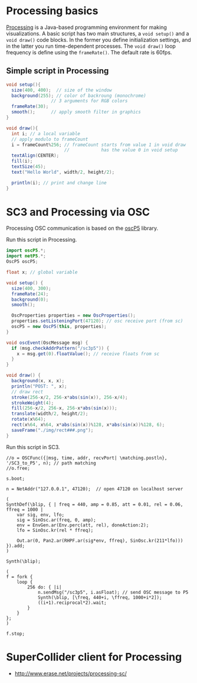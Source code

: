 * Processing basics

[[http://processing.org/][Processing]] is a Java-based programming environment for making visualizations.  A basic script has two main structures, a =void setup()= and a =void draw()= code blocks.  In the former you define initialization settings, and in the latter you run time-dependent processes.  The =void draw()= loop frequency is define using the =frameRate()=.  The default rate is 60fps.
** Simple script in Processing

#+BEGIN_SRC java
void setup(){
  size(400, 400);  // size of the window
  background(255); // color of backroung (monochrome)
                 // 3 arguments for RGB colors
  frameRate(30);
  smooth();      // apply smooth filter in graphics
}

void draw(){
  int i; // a local variable
  // apply modulo to frameCount
  i = frameCount%256; // frameCount starts from value 1 in void draw
                      //            has the value 0 in void setup
  textAlign(CENTER);
  fill(i);
  textSize(45);
  text("Hello World", width/2, height/2);

  println(i); // print and change line
}
#+END_SRC


* SC3 and Processing via OSC

Processing OSC communication is based on the [[http://www.sojamo.de/libraries/oscP5/][oscP5]] library.

Run this script in Processing.

#+BEGIN_SRC java
import oscP5.*;
import netP5.*;
OscP5 oscP5;

float x; // global variable

void setup() {
  size(400, 300);
  frameRate(24);
  background(0);
  smooth();

  OscProperties properties = new OscProperties();
  properties.setListeningPort(47120); // osc receive port (from sc)
  oscP5 = new OscP5(this, properties);
}

void oscEvent(OscMessage msg) {
  if (msg.checkAddrPattern("/sc3p5")) {
    x = msg.get(0).floatValue(); // receive floats from sc
  }
}

void draw() {
  background(x, x, x);
  println("POST: ", x);
  // draw rect
  stroke(256-x/2, 256-x*abs(sin(x)), 256-x/4);
  strokeWeight(4);
  fill(256-x/2, 256-x, 256-x*abs(sin(x)));
  translate(width/2, height/2);
  rotate(x%64);
  rect(x%64, x%64, x*abs(sin(x))%128, x*abs(sin(x))%128, 6);
  saveFrame("./img/rect###.png");
}
#+END_SRC


Run this script in SC3.

#+BEGIN_SRC sclang
//o = OSCFunc({|msg, time, addr, recvPort| \matching.postln}, '/SC3_to_P5', n); // path matching
//o.free;

s.boot;

n = NetAddr("127.0.0.1", 47120);  // open 47120 on localhost server

(
SynthDef(\blip, { | freq = 440, amp = 0.85, att = 0.01, rel = 0.06, ffreq = 1000 |
    var sig, env, lfo;
    sig = SinOsc.ar(freq, 0, amp);
    env = EnvGen.ar(Env.perc(att, rel), doneAction:2);
    lfo = SinOsc.kr(rel * ffreq);

    Out.ar(0, Pan2.ar(RHPF.ar(sig*env, ffreq), SinOsc.kr(211*lfo)))
}).add;
)

Synth(\blip);

(
f = fork {
    loop {
        256 do: { |i|
            n.sendMsg("/sc3p5", i.asFloat); // send OSC message to P5
            Synth(\blip, [\freq, 440+i, \ffreq, 1000+i*2]);
            ((i+1).reciprocal*2).wait;
        }
    }
};
)

f.stop;
#+END_SRC
* SuperCollider client for Processing

- http://www.erase.net/projects/processing-sc/
